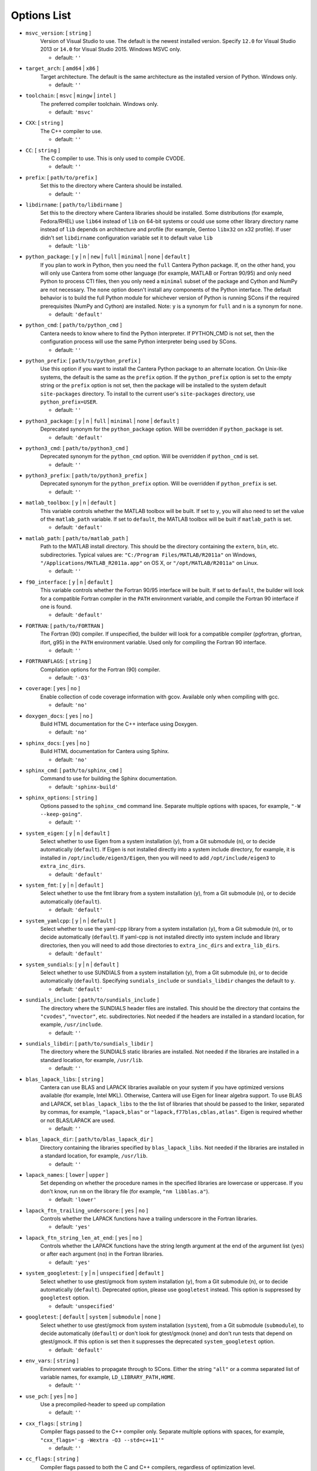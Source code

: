 .. title: Configuration Options

.. _scons-config:

.. jumbotron::

   .. raw:: html

      <h1 class="display-3">Configuration Options</h1>

   .. class:: lead

      This document lists the options available for compiling Cantera with
      SCons. This list is for the current release of Cantera, version 2.5.1. For
      the development version, see `this list <config-options-dev.html>`_.

   The default values are operating-system dependent. To see the defaults for your current operating
   system, run the command:

   .. code:: bash

      scons help

   from the command prompt.

   The following options can be passed to SCons to customize the Cantera
   build process. They should be given in the form:

   .. code:: bash

      scons build option1=value1 option2=value2

   Variables set in this way will be stored in the ``cantera.conf`` file and reused
   automatically on subsequent invocations of SCons. Alternatively, the
   configuration options can be entered directly into ``cantera.conf`` before
   running ``scons build``. The format of this file is:

   .. code:: python

      option1 = 'value1'
      option2 = 'value2'

Options List
^^^^^^^^^^^^

.. _msvc-version:

* ``msvc_version``: [ ``string`` ]
    Version of Visual Studio to use. The default is the newest
    installed version. Specify ``12.0`` for Visual Studio 2013 or ``14.0``
    for Visual Studio 2015. Windows MSVC only.

    - default: ``''``

.. _target-arch:

* ``target_arch``: [ ``amd64`` | ``x86`` ]
    Target architecture. The default is the same architecture as the
    installed version of Python. Windows only.

    - default: ``''``

.. _toolchain:

* ``toolchain``: [ ``msvc`` | ``mingw`` | ``intel`` ]
    The preferred compiler toolchain. Windows only.

    - default: ``'msvc'``

.. _cxx:

* ``CXX``: [ ``string`` ]
    The C++ compiler to use.

    - default: ``''``

.. _cc:

* ``CC``: [ ``string`` ]
    The C compiler to use. This is only used to compile CVODE.

    - default: ``''``

.. _prefix:

* ``prefix``: [ ``path/to/prefix`` ]
    Set this to the directory where Cantera should be installed.

    - default: ``''``

.. _libdirname:

* ``libdirname``: [ ``path/to/libdirname`` ]
    Set this to the directory where Cantera libraries should be installed.
    Some distributions (for example, Fedora/RHEL) use ``lib64`` instead of ``lib`` on 64-bit systems
    or could use some other library directory name instead of ``lib`` depends
    on architecture and profile (for example, Gentoo ``libx32`` on x32 profile).
    If user didn't set ``libdirname`` configuration variable set it to default value ``lib``

    - default: ``'lib'``

.. _python-package:

* ``python_package``: [ ``y`` | ``n`` | ``new`` | ``full`` | ``minimal`` | ``none`` | ``default`` ]
    If you plan to work in Python, then you need the ``full`` Cantera Python
    package. If, on the other hand, you will only use Cantera from some
    other language (for example, MATLAB or Fortran 90/95) and only need Python
    to process CTI files, then you only need a ``minimal`` subset of the
    package and Cython and NumPy are not necessary. The ``none`` option
    doesn't install any components of the Python interface. The default
    behavior is to build the full Python module for whichever version of
    Python is running SCons if the required prerequisites (NumPy and
    Cython) are installed. Note: ``y`` is a synonym for ``full`` and ``n``
    is a synonym for ``none``.

    - default: ``'default'``

.. _python-cmd:

* ``python_cmd``: [ ``path/to/python_cmd`` ]
    Cantera needs to know where to find the Python interpreter. If
    PYTHON_CMD is not set, then the configuration process will use the
    same Python interpreter being used by SCons.

    - default: ``''``

.. _python-prefix:

* ``python_prefix``: [ ``path/to/python_prefix`` ]
    Use this option if you want to install the Cantera Python package to
    an alternate location. On Unix-like systems, the default is the same
    as the ``prefix`` option. If the ``python_prefix`` option is set to
    the empty string or the ``prefix`` option is not set, then the package
    will be installed to the system default ``site-packages`` directory.
    To install to the current user's ``site-packages`` directory, use
    ``python_prefix=USER``.

    - default: ``''``

.. _python3-package:

* ``python3_package``: [ ``y`` | ``n`` | ``full`` | ``minimal`` | ``none`` | ``default`` ]
    Deprecated synonym for the ``python_package`` option. Will be overridden
    if ``python_package`` is set.

    - default: ``'default'``

.. _python3-cmd:

* ``python3_cmd``: [ ``path/to/python3_cmd`` ]
    Deprecated synonym for the ``python_cmd`` option. Will be overridden
    if ``python_cmd`` is set.

    - default: ``''``

.. _python3-prefix:

* ``python3_prefix``: [ ``path/to/python3_prefix`` ]
    Deprecated synonym for the ``python_prefix`` option. Will be overridden
    if ``python_prefix`` is set.

    - default: ``''``

.. _matlab-toolbox:

* ``matlab_toolbox``: [ ``y`` | ``n`` | ``default`` ]
    This variable controls whether the MATLAB toolbox will be built. If
    set to ``y``, you will also need to set the value of the ``matlab_path``
    variable. If set to ``default``, the MATLAB toolbox will be built if
    ``matlab_path`` is set.

    - default: ``'default'``

.. _matlab-path:

* ``matlab_path``: [ ``path/to/matlab_path`` ]
    Path to the MATLAB install directory. This should be the directory
    containing the ``extern``, ``bin``, etc. subdirectories. Typical values
    are: ``"C:/Program Files/MATLAB/R2011a"`` on Windows,
    ``"/Applications/MATLAB_R2011a.app"`` on OS X, or
    ``"/opt/MATLAB/R2011a"`` on Linux.

    - default: ``''``

.. _f90-interface:

* ``f90_interface``: [ ``y`` | ``n`` | ``default`` ]
    This variable controls whether the Fortran 90/95 interface will be
    built. If set to ``default``, the builder will look for a compatible
    Fortran compiler in the ``PATH`` environment variable, and compile
    the Fortran 90 interface if one is found.

    - default: ``'default'``

.. _fortran:

* ``FORTRAN``: [ ``path/to/FORTRAN`` ]
    The Fortran (90) compiler. If unspecified, the builder will look for
    a compatible compiler (pgfortran, gfortran, ifort, g95) in the ``PATH`` environment
    variable. Used only for compiling the Fortran 90 interface.

    - default: ``''``

.. _FORTRANFLAGS:

* ``FORTRANFLAGS``: [ ``string`` ]
    Compilation options for the Fortran (90) compiler.

    - default: ``'-O3'``

.. _coverage:

* ``coverage``: [ ``yes`` | ``no`` ]
    Enable collection of code coverage information with gcov.
    Available only when compiling with gcc.

    - default: ``'no'``

.. _doxygen-docs:

* ``doxygen_docs``: [ ``yes`` | ``no`` ]
    Build HTML documentation for the C++ interface using Doxygen.

    - default: ``'no'``

.. _sphinx-docs:

* ``sphinx_docs``: [ ``yes`` | ``no`` ]
    Build HTML documentation for Cantera using Sphinx.

    - default: ``'no'``

.. _sphinx-cmd:

* ``sphinx_cmd``: [ ``path/to/sphinx_cmd`` ]
    Command to use for building the Sphinx documentation.

    - default: ``'sphinx-build'``

.. _sphinx-options:

* ``sphinx_options``: [ ``string`` ]
    Options passed to the ``sphinx_cmd`` command line. Separate multiple
    options with spaces, for example, ``"-W --keep-going"``.

    - default: ``''``

.. _system-eigen:

* ``system_eigen``: [ ``y`` | ``n`` | ``default`` ]
    Select whether to use Eigen from a system installation (``y``), from a
    Git submodule (``n``), or to decide automatically (``default``). If Eigen
    is not installed directly into a system include directory, for example, it is
    installed in ``/opt/include/eigen3/Eigen``, then you will need to add
    ``/opt/include/eigen3`` to ``extra_inc_dirs``.

    - default: ``'default'``

.. _system-fmt:

* ``system_fmt``: [ ``y`` | ``n`` | ``default`` ]
    Select whether to use the fmt library from a system installation
    (``y``), from a Git submodule (``n``), or to decide automatically
    (``default``).

    - default: ``'default'``

.. _system-yamlcpp:

* ``system_yamlcpp``: [ ``y`` | ``n`` | ``default`` ]
    Select whether to use the yaml-cpp library from a system installation
    (``y``), from a Git submodule (``n``), or to decide automatically
    (``default``). If yaml-cpp is not installed directly into system
    include and library directories, then you will need to add those
    directories to ``extra_inc_dirs`` and ``extra_lib_dirs``.

    - default: ``'default'``

.. _system-sundials:

* ``system_sundials``: [ ``y`` | ``n`` | ``default`` ]
    Select whether to use SUNDIALS from a system installation (``y``), from
    a Git submodule (``n``), or to decide automatically (``default``).
    Specifying ``sundials_include`` or ``sundials_libdir`` changes the
    default to ``y``.

    - default: ``'default'``

.. _sundials-include:

* ``sundials_include``: [ ``path/to/sundials_include`` ]
    The directory where the SUNDIALS header files are installed. This
    should be the directory that contains the ``"cvodes"``, ``"nvector"``, etc.
    subdirectories. Not needed if the headers are installed in a
    standard location, for example, ``/usr/include``.

    - default: ``''``

.. _sundials-libdir:

* ``sundials_libdir``: [ ``path/to/sundials_libdir`` ]
    The directory where the SUNDIALS static libraries are installed.
    Not needed if the libraries are installed in a standard location,
    for example, ``/usr/lib``.

    - default: ``''``

.. _blas-lapack-libs:

* ``blas_lapack_libs``: [ ``string`` ]
    Cantera can use BLAS and LAPACK libraries available on your system if
    you have optimized versions available (for example, Intel MKL). Otherwise,
    Cantera will use Eigen for linear algebra support. To use BLAS
    and LAPACK, set ``blas_lapack_libs`` to the the list of libraries
    that should be passed to the linker, separated by commas, for example,
    ``"lapack,blas"`` or ``"lapack,f77blas,cblas,atlas"``. Eigen is required
    whether or not BLAS/LAPACK are used.

    - default: ``''``

.. _blas-lapack-dir:

* ``blas_lapack_dir``: [ ``path/to/blas_lapack_dir`` ]
    Directory containing the libraries specified by ``blas_lapack_libs``. Not
    needed if the libraries are installed in a standard location, for example,
    ``/usr/lib``.

    - default: ``''``

.. _lapack-names:

* ``lapack_names``: [ ``lower`` | ``upper`` ]
    Set depending on whether the procedure names in the specified
    libraries are lowercase or uppercase. If you don't know, run ``nm`` on
    the library file (for example, ``"nm libblas.a"``).

    - default: ``'lower'``

.. _lapack-ftn-trailing-underscore:

* ``lapack_ftn_trailing_underscore``: [ ``yes`` | ``no`` ]
    Controls whether the LAPACK functions have a trailing underscore
    in the Fortran libraries.

    - default: ``'yes'``

.. _lapack-ftn-string-len-at-end:

* ``lapack_ftn_string_len_at_end``: [ ``yes`` | ``no`` ]
    Controls whether the LAPACK functions have the string length
    argument at the end of the argument list (``yes``) or after
    each argument (``no``) in the Fortran libraries.

    - default: ``'yes'``

.. _system-googletest:

* ``system_googletest``: [ ``y`` | ``n`` | ``unspecified`` | ``default`` ]
    Select whether to use gtest/gmock from system
    installation (``y``), from a Git submodule (``n``), or to decide
    automatically (``default``). Deprecated option, please use ``googletest`` instead.
    This option is suppressed by ``googletest`` option.

    - default: ``'unspecified'``

.. _googletest:

* ``googletest``: [ ``default`` | ``system`` | ``submodule`` | ``none`` ]
    Select whether to use gtest/gmock from system
    installation (``system``), from a Git submodule (``submodule``), to decide
    automatically (``default``) or don't look for gtest/gmock (``none``)
    and don't run tests that depend on gtest/gmock. If this option is
    set then it suppresses the deprecated ``system_googletest`` option.

    - default: ``'default'``

.. _env-vars:

* ``env_vars``: [ ``string`` ]
    Environment variables to propagate through to SCons. Either the
    string ``"all"`` or a comma separated list of variable names, for example,
    ``LD_LIBRARY_PATH,HOME``.

    - default: ``''``

.. _use-pch:

* ``use_pch``: [ ``yes`` | ``no`` ]
    Use a precompiled-header to speed up compilation

    - default: ``''``

.. _cxx-flags:

* ``cxx_flags``: [ ``string`` ]
    Compiler flags passed to the C++ compiler only. Separate multiple
    options with spaces, for example, ``"cxx_flags='-g -Wextra -O3 --std=c++11'"``

    - default: ``''``

.. _cc-flags:

* ``cc_flags``: [ ``string`` ]
    Compiler flags passed to both the C and C++ compilers, regardless of optimization level.

    - default: ``''``

.. _thread-flags:

* ``thread_flags``: [ ``string`` ]
    Compiler and linker flags for POSIX multithreading support.

    - default: ``''``

.. _optimize:

* ``optimize``: [ ``yes`` | ``no`` ]
    Enable extra compiler optimizations specified by the
    ``optimize_flags`` variable, instead of the flags specified by the
    ``no_optimize_flags`` variable.

    - default: ``'yes'``

.. _optimize-flags:

* ``optimize_flags``: [ ``string`` ]
    Additional compiler flags passed to the C/C++ compiler when ``optimize=yes``.

    - default: ``''``

.. _no-optimize-flags:

* ``no_optimize_flags``: [ ``string`` ]
    Additional compiler flags passed to the C/C++ compiler when ``optimize=no``.

    - default: ``''``

.. _debug:

* ``debug``: [ ``yes`` | ``no`` ]
    Enable compiler debugging symbols.

    - default: ``'yes'``

.. _debug-flags:

* ``debug_flags``: [ ``string`` ]
    Additional compiler flags passed to the C/C++ compiler when ``debug=yes``.

    - default: ``''``

.. _no-debug-flags:

* ``no_debug_flags``: [ ``string`` ]
    Additional compiler flags passed to the C/C++ compiler when ``debug=no``.

    - default: ``''``

.. _debug-linker-flags:

* ``debug_linker_flags``: [ ``string`` ]
    Additional options passed to the linker when ``debug=yes``.

    - default: ``''``

.. _no-debug-linker-flags:

* ``no_debug_linker_flags``: [ ``string`` ]
    Additional options passed to the linker when ``debug=no``.

    - default: ``''``

.. _warning-flags:

* ``warning_flags``: [ ``string`` ]
    Additional compiler flags passed to the C/C++ compiler to enable
    extra warnings. Used only when compiling source code that is part
    of Cantera (for example, excluding code in the ``ext`` directory).

    - default: ``''``

.. _extra-inc-dirs:

* ``extra_inc_dirs``: [ ``string`` ]
    Additional directories to search for header files, with multiple
    directories separated by colons (\*nix, macOS) or semicolons (Windows)

    - default: ``''``

.. _extra-lib-dirs:

* ``extra_lib_dirs``: [ ``string`` ]
    Additional directories to search for libraries, with multiple
    directories separated by colons (\*nix, macOS) or semicolons (Windows)

    - default: ``''``

.. _boost-inc-dir:

* ``boost_inc_dir``: [ ``path/to/boost_inc_dir`` ]
    Location of the Boost header files. Not needed if the headers are
    installed in a standard location, for example, ``/usr/include``.

    - default: ``''``

.. _stage-dir:

* ``stage_dir``: [ ``path/to/stage_dir`` ]
    Directory relative to the Cantera source directory to be
    used as a staging area for building for example, a Debian
    package. If specified, 'scons install' will install files
    to ``stage_dir/prefix/...``.

    - default: ``''``

.. _verbose:

* ``VERBOSE``: [ ``yes`` | ``no`` ]
    Create verbose output about what SCons is doing.

    - default: ``'no'``

.. _gtest-flags:

* ``gtest_flags``: [ ``string`` ]
    Additional options passed to each GTest test suite, for example,
    '--gtest_filter=*pattern*'. Separate multiple options with spaces.

    - default: ``''``

.. _renamed-shared-libraries:

* ``renamed_shared_libraries``: [ ``yes`` | ``no`` ]
    If this option is turned on, the shared libraries that are created
    will be renamed to have a ``_shared`` extension added to their base name.
    If not, the base names will be the same as the static libraries.
    In some cases this simplifies subsequent linking environments with
    static libraries and avoids a bug with using valgrind with
    the ``-static`` linking flag.

    - default: ``'yes'``

.. _versioned-shared-library:

* ``versioned_shared_library``: [ ``yes`` | ``no`` ]
    If enabled, create a versioned shared library, with symlinks to the
    more generic library name, for example, ``libcantera_shared.so.2.5.0`` as the
    actual library and ``libcantera_shared.so`` and ``libcantera_shared.so.2``
    as symlinks.

    - default: ``''``

.. _use-rpath-linkage:

* ``use_rpath_linkage``: [ ``yes`` | ``no`` ]
    If enabled, link to all shared libraries using ``rpath``, i.e., a fixed
    run-time search path for dynamic library loading.

    - default: ``'yes'``

.. _layout:

* ``layout``: [ ``standard`` | ``compact`` | ``debian`` ]
    The layout of the directory structure. ``standard`` installs files to
    several subdirectories under 'prefix', for example, ``prefix/bin``,
    ``prefix/include/cantera``, ``prefix/lib`` etc. This layout is best used in
    conjunction with ``"prefix='/usr/local'"``. ``compact`` puts all installed
    files in the subdirectory defined by 'prefix'. This layout is best
    with a prefix like ``/opt/cantera``. ``debian`` installs to the stage
    directory in a layout used for generating Debian packages.

    - default: ``''``

.. _fast-fail-tests:

* ``fast_fail_tests``: [ ``yes`` | ``no`` ]
    If enabled, tests will exit at the first failure.

    - default: ``'no'``

